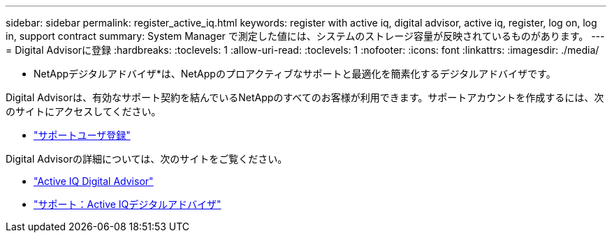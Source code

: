 ---
sidebar: sidebar 
permalink: register_active_iq.html 
keywords: register with active iq, digital advisor, active iq, register, log on, log in, support contract 
summary: System Manager で測定した値には、システムのストレージ容量が反映されているものがあります。 
---
= Digital Advisorに登録
:hardbreaks:
:toclevels: 1
:allow-uri-read: 
:toclevels: 1
:nofooter: 
:icons: font
:linkattrs: 
:imagesdir: ./media/


[role="lead"]
* NetAppデジタルアドバイザ*は、NetAppのプロアクティブなサポートと最適化を簡素化するデジタルアドバイザです。

Digital Advisorは、有効なサポート契約を結んでいるNetAppのすべてのお客様が利用できます。サポートアカウントを作成するには、次のサイトにアクセスしてください。

* link:https://mysupport.netapp.com/eservice/public/now.do["サポートユーザ登録"^]


Digital Advisorの詳細については、次のサイトをご覧ください。

* link:https://www.netapp.com/services/support/active-iq/["Active IQ Digital Advisor"^]
* link:https://mysupport.netapp.com/site/info/aboutAIQ["サポート：Active IQデジタルアドバイザ"^]

